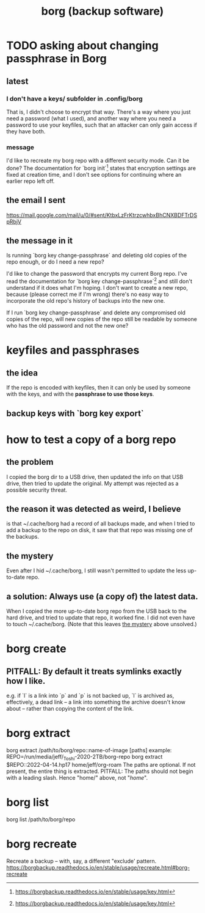 :PROPERTIES:
:ID:       927c1e3d-410e-4556-a1f5-560791950164
:END:
#+title: borg (backup software)
* TODO asking about changing passphrase in Borg
  :PROPERTIES:
  :ID:       2e44ac14-b823-44ee-849a-033b574ee38b
  :END:
** latest
*** I don't have a keys/ subfolder in .config/borg
    That is, I didn't choose to encrypt that way.
    There's a way where you just need a password (what I used),
    and another way where you need a password to use your keyfiles,
    such that an attacker can only gain access if they have both.
*** message
I'd like to recreate my borg repo with a different security mode. Can it be done? The documentation for `borg init`[1] states that encryption settings are fixed at creation time, and I don't see options for continuing where an earlier repo left off.
[1] https://borgbackup.readthedocs.io/en/stable/usage/init.html#borg-init
** the email I sent
   https://mail.google.com/mail/u/0/#sent/KtbxLzFrKtrzcwhbxBhCNXBDFTrDSpRbjV
** the message in it
Is running `borg key change-passphrase` and deleting old copies of the repo enough, or do I need a new repo?

I'd like to change the password that encrypts my current Borg repo. I've read the documentation for `borg key change-passphrase`[1] and still don't understand if it does what I'm hoping. I don't want to create a new repo, because (please correct me if I'm wrong) there's no easy way to incorporate the old repo's history of backups into the new one.

If I run `borg key change-passphrase` and delete any compromised old copies of the repo, will new copies of the repo still be readable by someone who has the old password and not the new one?

[1] https://borgbackup.readthedocs.io/en/stable/usage/key.html
* keyfiles and passphrases
** the idea
   If the repo is encoded with keyfiles,
   then it can only be used by someone with the keys,
   and with the *passphrase to use those keys*.
** backup keys with `borg key export`
* how to test a copy of a borg repo
** the problem
   I copied the borg dir to a USB drive,
   then updated the info on that USB drive,
   then tried to update the original.
   My attempt was rejected as a possible security threat.
** the reason it was detected as weird, I believe
   is that ~/.cache/borg had a record of all backups made,
   and when I tried to add a backup to the repo on disk,
   it saw that that repo was missing one of the backups.
** the mystery
   :PROPERTIES:
   :ID:       0548f067-16e4-47d2-b59a-da72b97d7f80
   :END:
   Even after I hid ~/.cache/borg,
   I still wasn't permitted to update the less up-to-date repo.
** a solution: Always use (a copy of) the latest data.
   When I copied the more up-to-date borg repo from the USB
   back to the hard drive,
   and tried to update that repo, it worked fine.
   I did not even have to touch ~/.cache/borg.
   (Note that this leaves [[id:0548f067-16e4-47d2-b59a-da72b97d7f80][the mystery]] above unsolved.)
* borg create
** PITFALL: By default it treats symlinks exactly how I like.
   e.g. if `l` is a link into `p` and `p` is not backed up,
   `l` is archived as, effectively, a dead link --
   a link into something the archive doesn't know about --
   rather than copying the content of the link.
* borg extract
  borg extract /path/to/borg/repo::name-of-image [paths]
    example:
      REPO=/run/media/jeff/_Toshi-2020-2TB/borg-repo
      borg extract $REPO::2022-04-14.hp17 home/jeff/org-roam
  The paths are optional. If not present, the entire thing is extracted.
  PITFALL: The paths should not begin with a leading slash.
    Hence "home/" above, not "/home/".
* borg list
  borg list /path/to/borg/repo
* borg recreate
  Recreate a backup -- with, say, a different "exclude' pattern.
  https://borgbackup.readthedocs.io/en/stable/usage/recreate.html#borg-recreate
